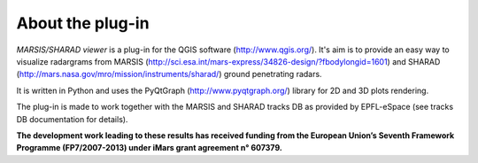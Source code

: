 =================
About the plug-in
=================

*MARSIS/SHARAD viewer* is a plug-in for the QGIS software (http://www.qgis.org/). It's aim is to provide an easy way to visualize radargrams from MARSIS (http://sci.esa.int/mars-express/34826-design/?fbodylongid=1601) and SHARAD (http://mars.nasa.gov/mro/mission/instruments/sharad/) ground penetrating radars.

It is written in Python and uses the PyQtGraph (http://www.pyqtgraph.org/) library for 2D and 3D plots rendering.


The plug-in is made to work together with the MARSIS and SHARAD tracks DB as provided by EPFL-eSpace (see tracks DB documentation for details).


**The development work leading to these results has received funding from the European Union’s Seventh Framework Programme (FP7/2007-2013) under iMars grant agreement n° 607379.**

